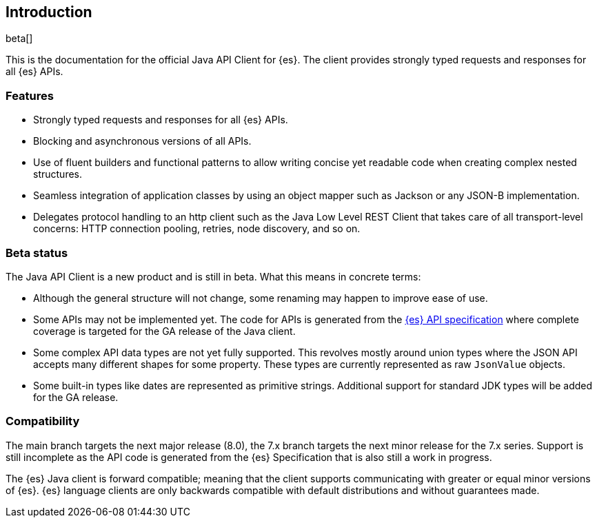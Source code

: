 [[introduction]]
== Introduction

beta[]

This is the documentation for the official Java API Client for {es}. The client 
provides strongly typed requests and responses for all {es} APIs.

[discrete]
=== Features

* Strongly typed requests and responses for all {es} APIs.
* Blocking and asynchronous versions of all APIs.
* Use of fluent builders and functional patterns to allow writing concise yet 
  readable code when creating complex nested structures.
* Seamless integration of application classes by using an object mapper such as 
  Jackson or any JSON-B implementation.
* Delegates protocol handling to an http client such as the Java Low Level REST 
  Client that takes care of all transport-level concerns: HTTP connection 
  pooling, retries, node discovery, and so on.

[discrete]
=== Beta status

The Java API Client is a new product and is still in beta. What this means in 
concrete terms:

* Although the general structure will not change, some renaming may happen to 
  improve ease of use.
* Some APIs may not be implemented yet. The code for APIs is generated from the 
  https://github.com/elastic/elasticsearch-specification[{es} API specification] 
  where complete coverage is targeted for the GA release of the Java client.
* Some complex API data types are not yet fully supported. This revolves mostly 
  around union types where the JSON API accepts many different shapes for some 
  property. These types are currently represented as raw `JsonValue` objects.
* Some built-in types like dates are represented as primitive strings. 
  Additional support for standard JDK types will be added for the GA release.

[discrete]
=== Compatibility

The main branch targets the next major release (8.0), the 7.x branch targets the 
next minor release for the 7.x series. Support is still incomplete as the API 
code is generated from the {es} Specification that is also still a work in 
progress.

The {es} Java client is forward compatible; meaning that the client supports 
communicating with greater or equal minor versions of {es}. {es} language 
clients are only backwards compatible with default distributions and without 
guarantees made.
